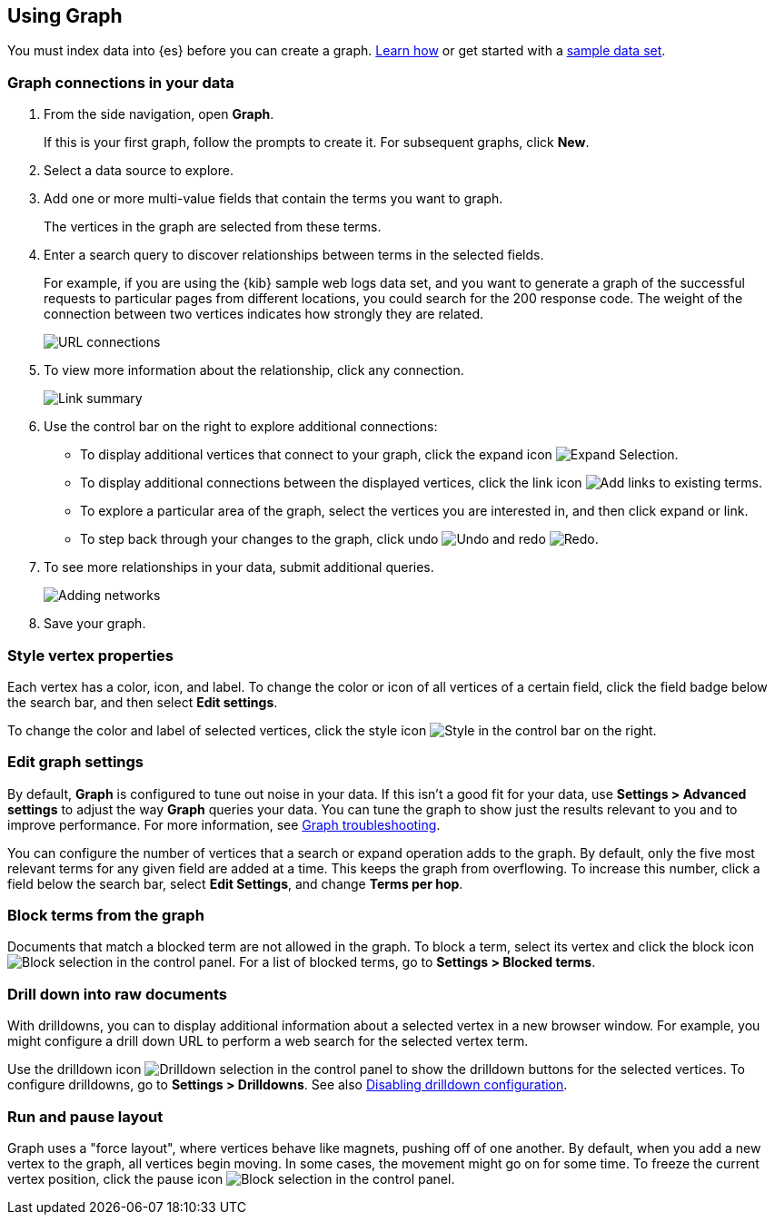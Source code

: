 [role="xpack"]
[[graph-getting-started]]
== Using Graph

You must index data into {es} before you can create a graph.  
<<index-patterns, Learn how>> or get started with a <<add-sample-data, sample data set>>.

[float]
[[exploring-connections]]
=== Graph connections in your data

. From the side navigation, open *Graph*.
+
If this is your first graph, follow the prompts to create it.  
For subsequent graphs, click *New*.

. Select a data source to explore.

. Add one or more multi-value fields that contain the terms you want to
graph. 
+
The vertices in the graph are selected from these terms.

. Enter a search query to discover relationships between terms in the selected
fields. 
+
For example, if you are using the {kib} sample web logs data set, and you want 
to generate a graph of the successful requests to
particular pages from different locations, you could search for the 200
response code. The weight of the connection between two vertices indicates how strongly they
are related. 
+
[role="screenshot"]
image::user/graph/images/graph-url-connections.png["URL connections"]

. To view more information about the relationship, click any connection.
+
[role="screenshot"]
image::user/graph/images/graph-link-summary.png["Link summary"]

. Use the control bar on the right to explore
additional connections:
+
* To display additional vertices that connect to your graph, click the expand icon
image:user/graph/images/graph-expand-button.png[Expand Selection].
* To display additional
connections between the displayed vertices, click the link icon
image:user/graph/images/graph-link-button.png[Add links to existing terms]. 
* To explore a particular area of the
graph, select the vertices you are interested in, and then click expand or link.
* To step back through your changes to the graph, click undo
image:user/graph/images/graph-undo-button.png[Undo] and redo 
image:user/graph/images/graph-redo-button.png[Redo].

. To see more relationships in your data, submit additional queries.
+
[role="screenshot"]
image::user/graph/images/graph-add-query.png["Adding networks"]

. Save your graph.

[float]
[[style-vertex-properties]]
=== Style vertex properties

Each vertex has a color, icon, and label. To change 
the color or icon of all vertices 
of a certain field, click the field badge below the search bar, and then
select *Edit settings*.

To change the color and label of selected vertices, 
click the style icon image:user/graph/images/graph-style-button.png[Style]
in the control bar on the right. 


[float]
[[edit-graph-settings]]
=== Edit graph settings

By default, *Graph* is configured to tune out noise in your data. 
If this isn't a good fit for your data, use *Settings > Advanced settings*
to adjust the way *Graph* queries your data. You can tune the graph to show 
just the results relevant to you and to improve performance.  
For more information, see <<graph-troubleshooting, Graph troubleshooting>>. 

You can configure the number of vertices that a search or 
expand operation adds to the graph.
By default, only the five most relevant terms for any given field are added 
at a time. This keeps the graph from overflowing. To increase this number, click 
a field below the search bar, select *Edit Settings*, and change *Terms per hop*.  

[float]
[[graph-block-terms]]
=== Block terms from the graph
Documents that match a blocked term are not allowed in the graph. 
To block a term, select its vertex and click 
the block icon
image:user/graph/images/graph-block-button.png[Block selection]
in the control panel.  
For a list of blocked terms, go to *Settings > Blocked terms*.

[float]
[[graph-drill-down]]
=== Drill down into raw documents
With drilldowns, you can to display additional information about a 
selected vertex in a new browser window. For example, you might 
configure a drill down URL to perform a web search for the selected vertex term.  

Use the drilldown icon image:user/graph/images/graph-info-icon.png[Drilldown selection] 
in the control panel to show the drilldown buttons for the selected vertices.
To configure drilldowns, go to *Settings > Drilldowns*. See also 
<<disable-drill-down, Disabling drilldown configuration>>.

[float]
[[graph-run-layout]]
=== Run and pause layout
Graph uses a "force layout", where vertices behave like magnets, 
pushing off of one another. By default, when you add a new vertex to 
the graph, all vertices begin moving. In some cases, the movement might 
go on for some time. To freeze the current vertex position, 
click the pause icon
image:user/graph/images/graph-pause-button.png[Block selection]
in the control panel. 
